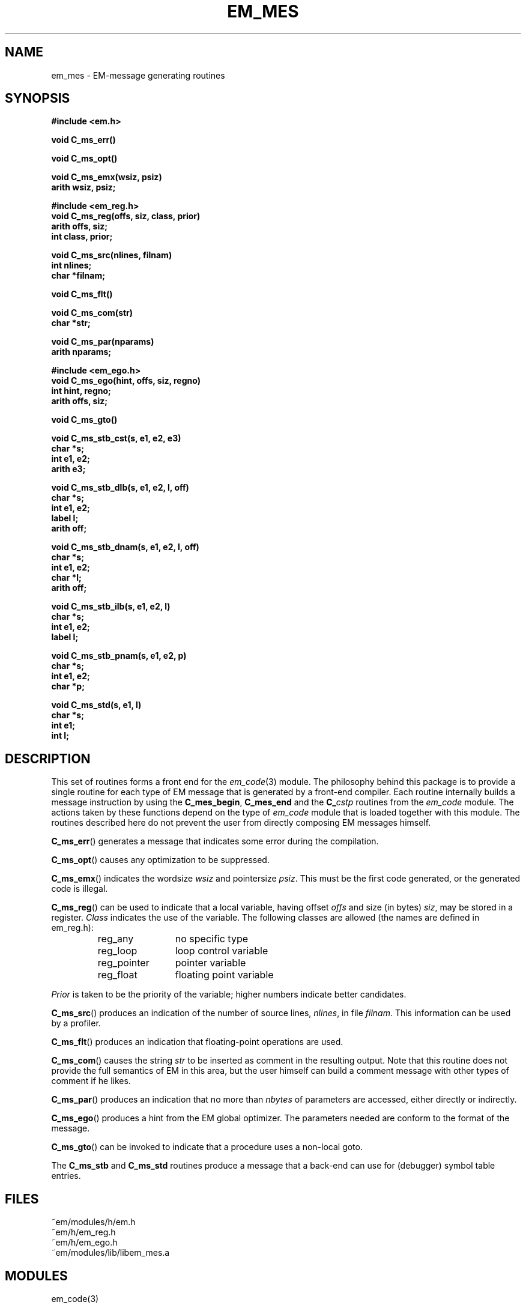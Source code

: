 .TH EM_MES 3 "$Revision$"
.ad
.SH NAME
em_mes \- EM-message generating routines
.SH SYNOPSIS
.nf
.B #include <em.h>
.PP
.B void C_ms_err()
.PP
.B void C_ms_opt()
.PP
.B void C_ms_emx(wsiz, psiz)
.B arith wsiz, psiz;
.PP
.B #include <em_reg.h>
.B void C_ms_reg(offs, siz, class, prior)
.B arith offs, siz;
.B int class, prior;
.PP
.B void C_ms_src(nlines, filnam)
.B int nlines;
.B char *filnam;
.PP
.B void C_ms_flt()
.PP
.B void C_ms_com(str)
.B char *str;
.PP
.B void C_ms_par(nparams)
.B arith nparams;
.PP
.B #include <em_ego.h>
.B void C_ms_ego(hint, offs, siz, regno)
.B int hint, regno;
.B arith offs, siz;
.PP
.B void C_ms_gto()
.PP
.B void C_ms_stb_cst(s, e1, e2, e3)
.B char *s;
.B int e1, e2;
.B arith e3;
.PP
.B void C_ms_stb_dlb(s, e1, e2, l, off)
.B char *s;
.B int e1, e2;
.B label l;
.B arith off;
.PP
.B void C_ms_stb_dnam(s, e1, e2, l, off)
.B char *s;
.B int e1, e2;
.B char *l;
.B arith off;
.PP
.B void C_ms_stb_ilb(s, e1, e2, l)
.B char *s;
.B int e1, e2;
.B label l;
.PP
.B void C_ms_stb_pnam(s, e1, e2, p)
.B char *s;
.B int e1, e2;
.B char *p;
.PP
.B void C_ms_std(s, e1, l)
.B char *s;
.B int e1;
.B int l;
.fi
.SH DESCRIPTION
This set of routines forms a front end for the
.IR em_code (3)
module.
The philosophy behind this package is to provide a single routine for
each type of EM message that is generated by a front-end compiler.
Each routine internally builds a message instruction by using the
.BR C_mes_begin ,
.B C_mes_end
and the 
.BI C_ cstp
routines from the
.I em_code
module.
The actions taken by these functions depend on the type of 
.I em_code
module that is loaded together with this module.
The routines described here do not prevent the user from directly
composing EM messages himself.
.PP
.BR C_ms_err ()
generates a message that indicates some error during the compilation.
.PP
.BR C_ms_opt ()
causes any optimization to be suppressed.
.PP
.BR C_ms_emx ()
indicates the wordsize
.I wsiz
and pointersize
.IR psiz .
This must be the first code generated, or the generated code is illegal.
.PP
.BR C_ms_reg ()
can be used to indicate that a local variable, having offset
.I offs
and size (in bytes)
.IR siz ,
may be stored in a register.
.I Class
indicates the use of the variable.
The following classes are allowed (the names are defined in em_reg.h):
.RS
.IP reg_any 12
no specific type
.IP reg_loop 12
loop control variable
.IP reg_pointer 12
pointer variable
.IP reg_float 12
floating point variable
.LP
.RE
.I Prior
is taken to be the priority of the variable; higher numbers indicate
better candidates.
.PP
.BR C_ms_src ()
produces an indication of the number of source lines,
.IR nlines ,
in file
.IR filnam .
This information can be used by a profiler.
.PP
.BR C_ms_flt ()
produces an indication that floating-point operations are used.
.PP
.BR C_ms_com ()
causes the string
.I str
to be inserted as comment in the resulting output.
Note that this routine does not provide the full semantics of EM in this
area, but the user himself can build a comment message with other types
of comment if he likes.
.PP
.BR C_ms_par ()
produces an indication that no more than
.I nbytes
of parameters are accessed, either directly or indirectly.
.PP
.BR C_ms_ego ()
produces a hint from the EM global optimizer.
The parameters needed are conform to the format of the message.
.PP
.BR C_ms_gto ()
can be invoked to indicate that a procedure uses a non-local goto.
.PP
The
.B C_ms_stb
and
.B C_ms_std
routines produce a message that a back-end can use for (debugger) symbol table
entries.
.SH FILES
.nf
~em/modules/h/em.h
~em/h/em_reg.h
~em/h/em_ego.h
~em/modules/lib/libem_mes.a
.fi
.SH MODULES
em_code(3)
.SH SEE ALSO
em_code(3), read_em(3)
.SH DIAGNOSTICS
None of the functions return a value.
.SH REMARKS
There is no
.BR C_ms_ext ()
routine, since this message uses a variable number of arguments.
